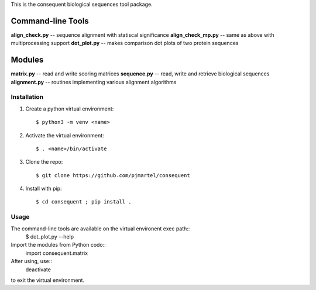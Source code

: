 This is the consequent biological sequences tool package.

Command-line Tools
******************

**align_check.py** -- sequence alignment with statiscal significance
**align_check_mp.py** -- same as above with multiprocessing support
**dot_plot.py** -- makes comparison dot plots of two protein sequences


Modules
*******

**matrix.py** -- read and write scoring matrices
**sequence.py** -- read, write and retrieve biological sequences
**alignment.py** -- routines implementing various alignment algorithms


Installation
------------

1. Create a python virtual environment::

   $ python3 -m venv <name>

2. Activate the virtual environment::

   $ . <name>/bin/activate

3. Clone the repo::

   $ git clone https://github.com/pjmartel/consequent

4. Install with pip::

   $ cd consequent ; pip install .


Usage
----

The command-line tools are available on the virtual environent exec path::
   $ dot_plot.py --help

Import the modules from Python codo::
   import consequent.matrix

After using, use::
   deactivate
to exit the virtual environment.
